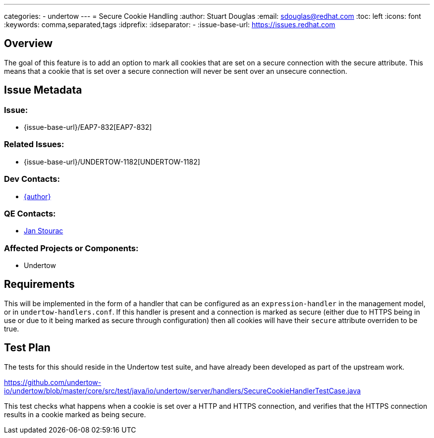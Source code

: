 ---
categories:
  - undertow
---
= Secure Cookie Handling
:author:            Stuart Douglas
:email:             sdouglas@redhat.com
:toc:               left
:icons:             font
:keywords:          comma,separated,tags
:idprefix:
:idseparator:       -
:issue-base-url:    https://issues.redhat.com

== Overview

The goal of this feature is to add an option to mark all cookies that are set on a secure connection with the
secure attribute. This means that a cookie that is set over a secure connection will never be sent over an unsecure
connection.

== Issue Metadata

=== Issue:

* {issue-base-url}/EAP7-832[EAP7-832]

=== Related Issues:

* {issue-base-url}/UNDERTOW-1182[UNDERTOW-1182]

=== Dev Contacts:

* mailto:{email}[{author}]

=== QE Contacts:

* mailto:jstourac@redhat.com[Jan Stourac]

=== Affected Projects or Components:

* Undertow

== Requirements

This will be implemented in the form of a handler that can be configured as an `expression-handler` in the management
model, or in `undertow-handlers.conf`. If this handler is present and a connection is marked as secure (either due
to HTTPS being in use or due to it being marked as secure through configuration) then all cookies will have their
`secure` attribute overriden to be true.

== Test Plan

The tests for this should reside in the Undertow test suite, and have already been developed as part of the upstream work.

https://github.com/undertow-io/undertow/blob/master/core/src/test/java/io/undertow/server/handlers/SecureCookieHandlerTestCase.java

This test checks what happens when a cookie is set over a HTTP and HTTPS connection, and verifies that the HTTPS
connection results in a cookie marked as being secure.